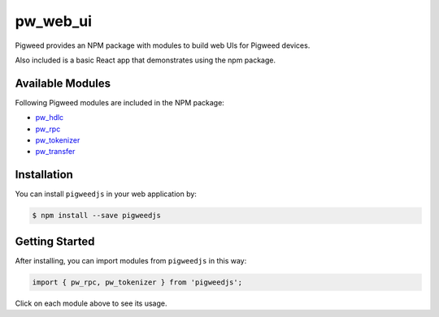 .. _module-pw_web_ui:

---------
pw_web_ui
---------

Pigweed provides an NPM package with modules to build web UIs for Pigweed
devices.

Also included is a basic React app that demonstrates using the npm package.


Available Modules
=============================
Following Pigweed modules are included in the NPM package:

- `pw_hdlc <https://pigweed.dev/pw_hdlc/#typescript>`_
- `pw_rpc <https://pigweed.dev/pw_rpc/ts/>`_
- `pw_tokenizer <https://pigweed.dev/pw_tokenizer/#typescript>`_
- `pw_transfer <https://pigweed.dev/pw_transfer/#typescript>`_


Installation
=============

You can install ``pigweedjs`` in your web application by:

.. code:: bash

   $ npm install --save pigweedjs


Getting Started
================

After installing, you can import modules from ``pigweedjs`` in this way:

.. code:: javascript

   import { pw_rpc, pw_tokenizer } from 'pigweedjs';

Click on each module above to see its usage.
